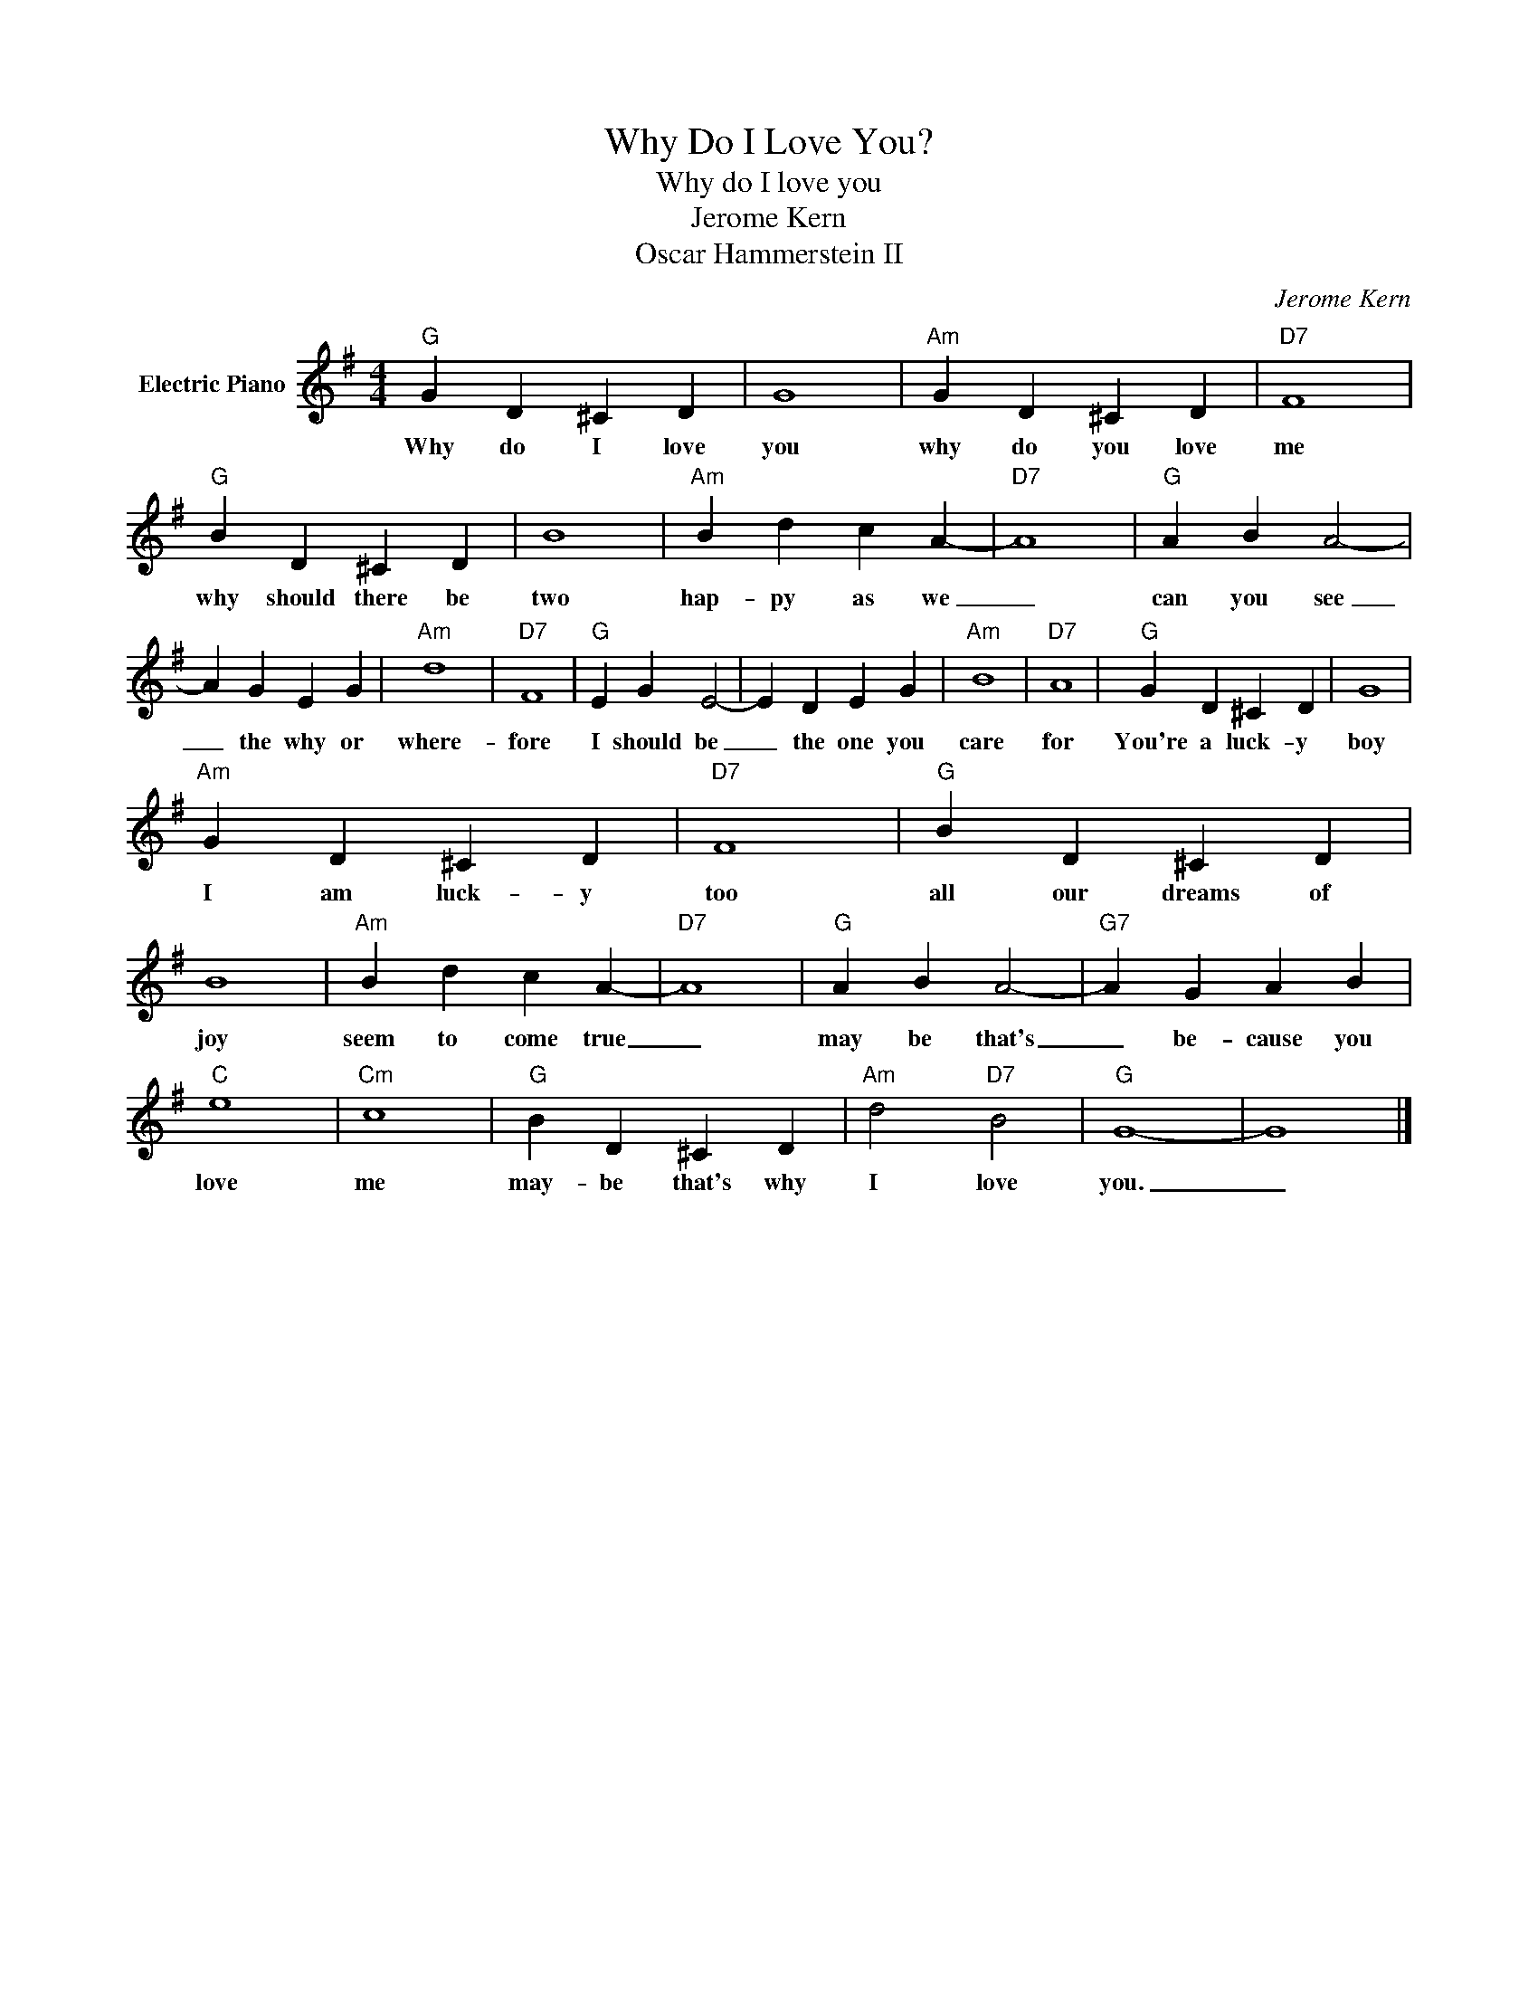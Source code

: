 X:1
T:Why Do I Love You?
T:Why do I love you
T:Jerome Kern
T:Oscar Hammerstein II
C:Jerome Kern
Z:All Rights Reserved
L:1/4
M:4/4
K:G
V:1 treble nm="Electric Piano"
%%MIDI program 4
V:1
"G" G D ^C D | G4 |"Am" G D ^C D |"D7" F4 |"G" B D ^C D | B4 |"Am" B d c A- |"D7" A4 |"G" A B A2- | %9
w: Why do I love|you|why do you love|me|why should there be|two|hap- py as we|_|can you see|
 A G E G |"Am" d4 |"D7" F4 |"G" E G E2- | E D E G |"Am" B4 |"D7" A4 |"G" G D ^C D | G4 | %18
w: _ the why or|where-|fore|I should be|_ the one you|care|for|You're a luck- y|boy|
"Am" G D ^C D |"D7" F4 |"G" B D ^C D | B4 |"Am" B d c A- |"D7" A4 |"G" A B A2- |"G7" A G A B | %26
w: I am luck- y|too|all our dreams of|joy|seem to come true|_|may be that's|_ be- cause you|
"C" e4 |"Cm" c4 |"G" B D ^C D |"Am" d2"D7" B2 |"G" G4- | G4 |] %32
w: love|me|may- be that's why|I love|you.|_|

